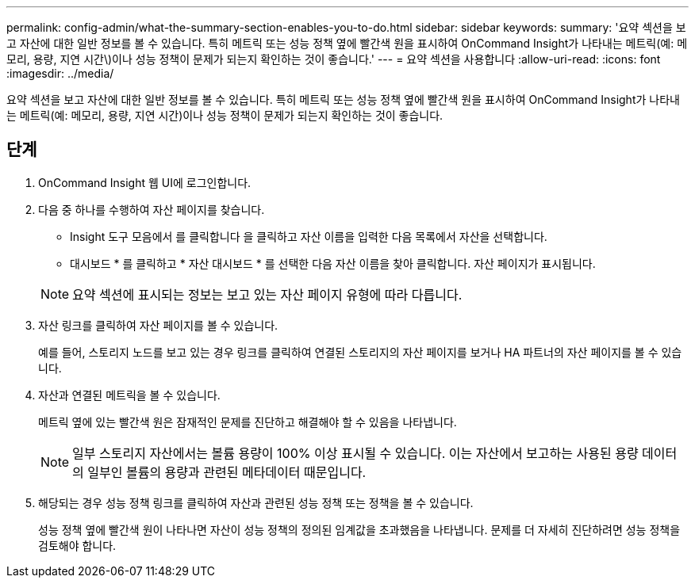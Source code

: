 ---
permalink: config-admin/what-the-summary-section-enables-you-to-do.html 
sidebar: sidebar 
keywords:  
summary: '요약 섹션을 보고 자산에 대한 일반 정보를 볼 수 있습니다. 특히 메트릭 또는 성능 정책 옆에 빨간색 원을 표시하여 OnCommand Insight가 나타내는 메트릭(예: 메모리, 용량, 지연 시간\)이나 성능 정책이 문제가 되는지 확인하는 것이 좋습니다.' 
---
= 요약 섹션을 사용합니다
:allow-uri-read: 
:icons: font
:imagesdir: ../media/


[role="lead"]
요약 섹션을 보고 자산에 대한 일반 정보를 볼 수 있습니다. 특히 메트릭 또는 성능 정책 옆에 빨간색 원을 표시하여 OnCommand Insight가 나타내는 메트릭(예: 메모리, 용량, 지연 시간)이나 성능 정책이 문제가 되는지 확인하는 것이 좋습니다.



== 단계

. OnCommand Insight 웹 UI에 로그인합니다.
. 다음 중 하나를 수행하여 자산 페이지를 찾습니다.
+
** Insight 도구 모음에서 를 클릭합니다 image:../media/icon-sanscreen-magnifying-glass-gif.gif[""]을 클릭하고 자산 이름을 입력한 다음 목록에서 자산을 선택합니다.
** 대시보드 * 를 클릭하고 * 자산 대시보드 * 를 선택한 다음 자산 이름을 찾아 클릭합니다. 자산 페이지가 표시됩니다.


+
[NOTE]
====
요약 섹션에 표시되는 정보는 보고 있는 자산 페이지 유형에 따라 다릅니다.

====
. 자산 링크를 클릭하여 자산 페이지를 볼 수 있습니다.
+
예를 들어, 스토리지 노드를 보고 있는 경우 링크를 클릭하여 연결된 스토리지의 자산 페이지를 보거나 HA 파트너의 자산 페이지를 볼 수 있습니다.

. 자산과 연결된 메트릭을 볼 수 있습니다.
+
메트릭 옆에 있는 빨간색 원은 잠재적인 문제를 진단하고 해결해야 할 수 있음을 나타냅니다.

+
[NOTE]
====
일부 스토리지 자산에서는 볼륨 용량이 100% 이상 표시될 수 있습니다. 이는 자산에서 보고하는 사용된 용량 데이터의 일부인 볼륨의 용량과 관련된 메타데이터 때문입니다.

====
. 해당되는 경우 성능 정책 링크를 클릭하여 자산과 관련된 성능 정책 또는 정책을 볼 수 있습니다.
+
성능 정책 옆에 빨간색 원이 나타나면 자산이 성능 정책의 정의된 임계값을 초과했음을 나타냅니다. 문제를 더 자세히 진단하려면 성능 정책을 검토해야 합니다.


